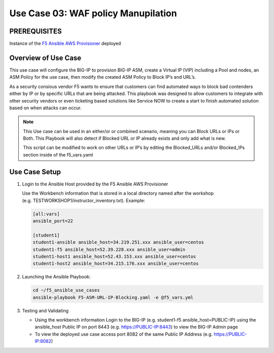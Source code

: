 Use Case 03: WAF policy Manupilation
====================================

PREREQUISITES
-------------

Instance of the `F5 Ansible AWS
Provisioner <https://github.com/f5alliances/f5_provisioner>`__ deployed

Overview of Use Case
--------------------

This use case will configure the BIG-IP to provision BIG-IP ASM, create
a Virtual IP (VIP) including a Pool and nodes, an ASM Policy for the use
case, then modify the created ASM Policy to Block IP’s and URL’s.

As a security consious vendor F5 wants to ensure that customers can find
automated ways to block bad contenders either by IP or by specific URLs
that are being attacked. This playbook was designed to allow customers
to integrate with other security vendors or even ticketing based
solutions like Service NOW to create a start to finish automated
solution based on when attacks can occur.

.. note::

   This Use case can be used in an either/or or combined scenario,
   meaning you can Block URLs or IPs or Both. This Playbook will also
   detect if Blocked URL or IP already exists and only add what is new.

   This script can be modified to work on other URLs or IP’s by editing the
   Blocked_URLs and/or Blocked_IPs section inside of the f5_vars.yaml

Use Case Setup
--------------

1. Login to the Ansible Host provided by the F5 Ansible AWS Provisioner

   Use the Workbench information that is stored in a local directory
   named after the workshop
   (e.g. TESTWORKSHOP1/instructor_inventory.txt). Example:

   .. code::

      [all:vars]
      ansible_port=22

      [student1]
      student1-ansible ansible_host=34.219.251.xxx ansible_user=centos 
      student1-f5 ansible_host=52.39.228.xxx ansible_user=admin
      student1-host1 ansible_host=52.43.153.xxx ansible_user=centos
      student1-host2 ansible_host=34.215.176.xxx ansible_user=centos

2. Launching the Ansible Playbook:

   .. code::

      cd ~/f5_ansible_use_cases
      ansible-playbook F5-ASM-URL-IP-Blocking.yaml -e @f5_vars.yml

   .. image:: images/UseCase3-960.gif

3. Testing and Validating

   -  Using the workbench information Login to the BIG-IP
      (e.g. student1-f5 ansible_host=PUBLIC-IP) using the ansible_host
      Public IP on port 8443 (e.g. https://PUBLIC-IP:8443) to view the
      BIG-IP Admin page
   -  To view the deployed use case access port 8082 of the same Public
      IP Address (e.g. https://PUBLIC-IP:8082)
